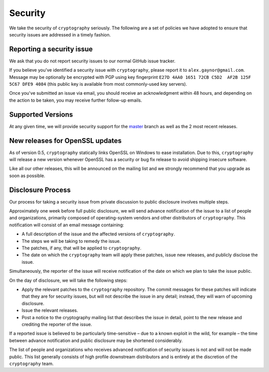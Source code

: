 Security
========

We take the security of ``cryptography`` seriously. The following are a set of
policies we have adopted to ensure that security issues are addressed in a
timely fashion.

Reporting a security issue
--------------------------

We ask that you do not report security issues to our normal GitHub issue
tracker.

If you believe you've identified a security issue with ``cryptography``, please
report it to ``alex.gaynor@gmail.com``. Message may be optionally be encrypted
with PGP using  key fingerprint
``E27D 4AA0 1651 72CB C5D2  AF2B 125F 5C67 DFE9 4084``
(this public key is available from most commonly-used key servers).

Once you've submitted an issue via email, you should receive an acknowledgment
within 48 hours, and depending on the action to be taken, you may receive
further follow-up emails.

Supported Versions
------------------

At any given time, we will provide security support for the `master`_ branch
as well as the 2 most recent releases.

New releases for OpenSSL updates
--------------------------------

As of version 0.5, ``cryptography`` statically links OpenSSL on Windows to ease
installation. Due to this, ``cryptography`` will release a new version whenever
OpenSSL has a security or bug fix release to avoid shipping insecure software.

Like all our other releases, this will be announced on the mailing list and we
strongly recommend that you upgrade as soon as possible.

Disclosure Process
------------------

Our process for taking a security issue from private discussion to public
disclosure involves multiple steps.

Approximately one week before full public disclosure, we will send advance
notification of the issue to a list of people and organizations, primarily
composed of operating-system vendors and other distributors of
``cryptography``.  This notification will consist of an email message
containing:

* A full description of the issue and the affected versions of
  ``cryptography``.
* The steps we will be taking to remedy the issue.
* The patches, if any, that will be applied to ``cryptography``.
* The date on which the ``cryptography`` team will apply these patches, issue
  new releases, and publicly disclose the issue.

Simultaneously, the reporter of the issue will receive notification of the date
on which we plan to take the issue public.

On the day of disclosure, we will take the following steps:

* Apply the relevant patches to the ``cryptography`` repository. The commit
  messages for these patches will indicate that they are for security issues,
  but will not describe the issue in any detail; instead, they will warn of
  upcoming disclosure.
* Issue the relevant releases.
* Post a notice to the cryptography mailing list that describes the issue in
  detail, point to the new release and crediting the reporter of the issue.

If a reported issue is believed to be particularly time-sensitive – due to a
known exploit in the wild, for example – the time between advance notification
and public disclosure may be shortened considerably.

The list of people and organizations who receives advanced notification of
security issues is not and will not be made public. This list generally
consists of high profile downstream distributors and is entirely at the
discretion of the ``cryptography`` team.

.. _`master`: https://github.com/pyca/cryptography
